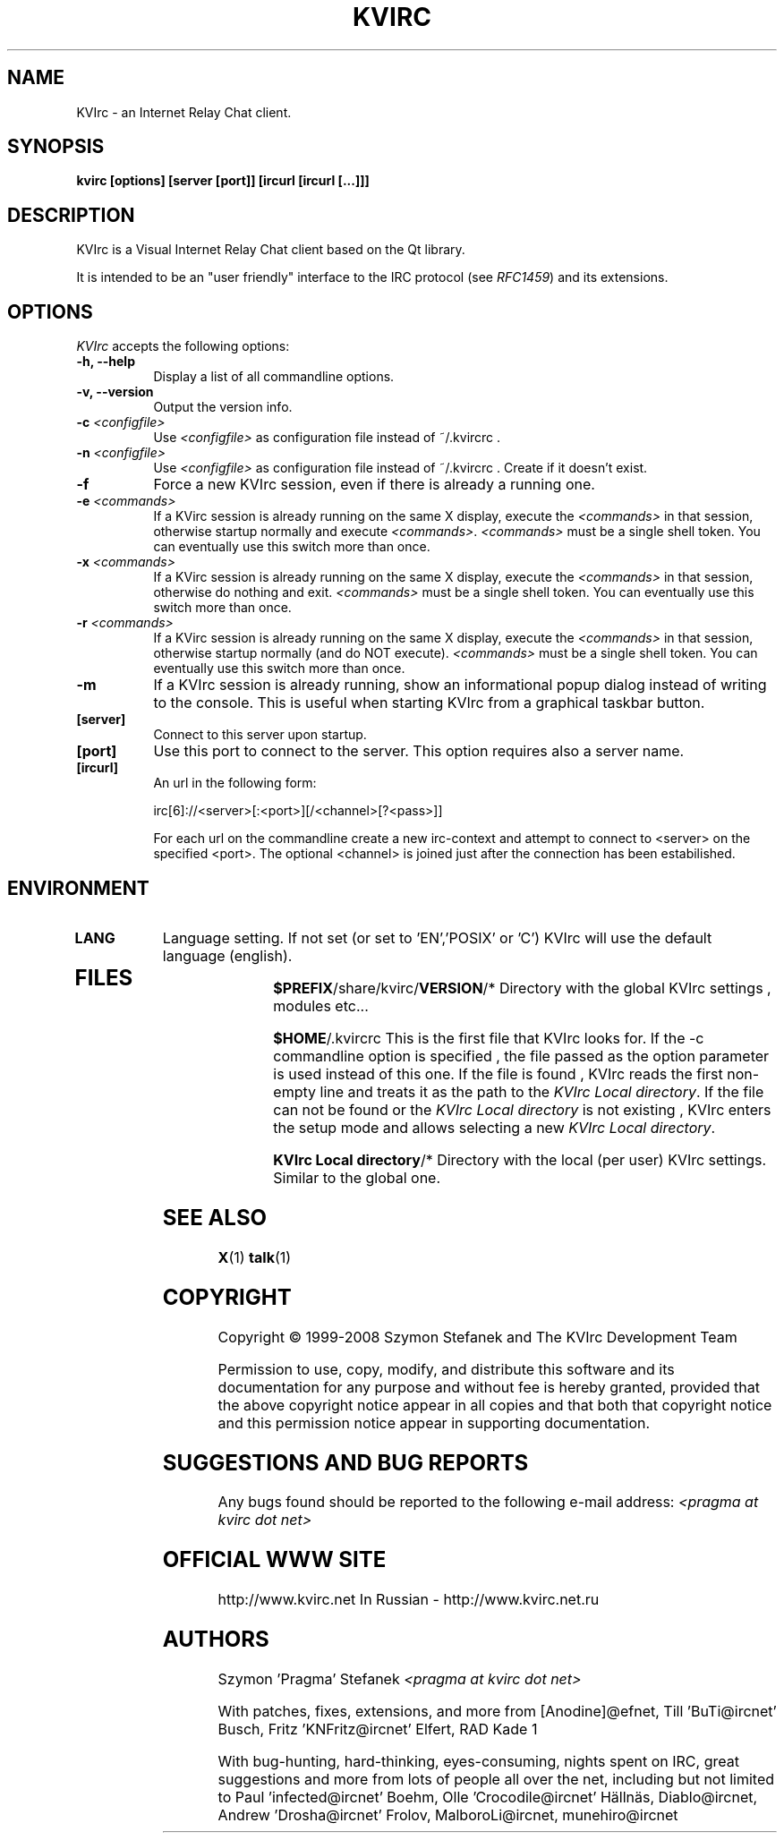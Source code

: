 .TH KVIRC 1 "26/08/2008" Version 3.4.2
.SH NAME
KVIrc - an Internet Relay Chat client.
.SH SYNOPSIS
.B kvirc [options] [server [port]] [ircurl [ircurl [...]]]

.SH DESCRIPTION
.PP
KVIrc is a Visual Internet Relay Chat client based on the Qt library.
.PP
It is intended to be an "user friendly" interface to the IRC protocol (see \fIRFC1459\fP)
and its extensions.
.SH OPTIONS
.l 
\fIKVIrc\fP accepts the following options:
.TP 8
.B  \-h, \-\-help
Display a list of all commandline options.
.TP 8
.B \-v, \-\-version
Output the version info.
.TP 8
.B \-c \fI<configfile>\fP
Use \fI<configfile>\fP as configuration file instead of ~/.kvircrc .
.TP 8
.B \-n \fI<configfile>\fP
Use \fI<configfile>\fP as configuration file instead of ~/.kvircrc .
Create if it doesn't exist.
.TP 8
.B \-f
Force a new KVIrc session, even if there is already a running one.
.TP 8
.B \-e \fI<commands>\fP
If a KVirc session is already running on the same X display,
execute the \fI<commands>\fP in that session,
otherwise startup normally and execute \fI<commands>\fP.
\fI<commands>\fP must be a single shell token.
You can eventually use this switch more than once.
.TP 8
.B \-x \fI<commands>\fP
If a KVirc session is already running on the same X display,
execute the \fI<commands>\fP in that session,
otherwise do nothing and exit.
\fI<commands>\fP must be a single shell token.
You can eventually use this switch more than once.
.TP 8
.B \-r \fI<commands>\fP
If a KVirc session is already running on the same X display,
execute the \fI<commands>\fP in that session,
otherwise startup normally (and do NOT execute).
\fI<commands>\fP must be a single shell token.
You can eventually use this switch more than once.
.TP 8
.B \-m
If a KVIrc session is already running, show an informational popup dialog
instead of writing to the console.
This is useful when starting KVIrc from a graphical taskbar button.
.TP 8
.B [server]
Connect to this server upon startup.
.TP 8
.B [port]
Use this port to connect to the server.
This option requires also a server name.
.TP 8
.B [ircurl]
An url in the following form:

  irc[6]://<server>[:<port>][/<channel>[?<pass>]]

For each url on the commandline create a new irc-context
and attempt to connect to <server> on the specified <port>.
The optional <channel> is joined just after the connection
has been estabilished.

.SH ENVIRONMENT
.PP
.TP 8
.B LANG
Language setting.
If not set (or set to 'EN','POSIX' or 'C') KVIrc will use the default language (english).
.TP 8

.SH FILES

\fB$PREFIX\fP/share/kvirc/\fBVERSION\fP/*
Directory with the global KVIrc settings , modules etc...

\fB$HOME\fP/.kvircrc This is the first file that KVIrc looks for.
If the \-c commandline option is specified , the file passed
as the option parameter is used instead of this one.
If the file is found , KVIrc reads the first non-empty line
and treats it as the path to the \fIKVIrc Local directory\fP.
If the file can not be found or the \fIKVIrc Local directory\fP
is not existing , KVIrc enters the setup mode and allows
selecting a new \fIKVIrc Local directory\fP.

\fBKVIrc Local directory\fP/*
Directory with the local (per user) KVIrc settings.
Similar to the global one.

.SH SEE ALSO
.BR X (1)
.BR talk (1)
.SH COPYRIGHT
Copyright \(co  1999-2008 Szymon Stefanek and The KVIrc Development Team

Permission to use, copy, modify, and distribute this software and its
documentation for any purpose and without fee is hereby granted,
provided that the above copyright notice appear in all copies and that
both that copyright notice and this permission notice appear in
supporting documentation. 

.SH SUGGESTIONS AND BUG REPORTS
Any bugs found should be reported to the following e-mail address:
\fI<pragma at kvirc dot net>\fP

.SH OFFICIAL WWW SITE

http://www.kvirc.net
In Russian - http://www.kvirc.net.ru

.SH AUTHORS
Szymon 'Pragma' Stefanek \fI<pragma at kvirc dot net>\fP

With patches, fixes, extensions, and more from
[Anodine]@efnet,  Till 'BuTi@ircnet' Busch, Fritz 'KNFritz@ircnet' Elfert, RAD Kade 1

With bug-hunting, hard-thinking, eyes-consuming,
nights spent on IRC, great suggestions and more from lots
of people all over the net, including but not limited to
Paul 'infected@ircnet' Boehm, Olle 'Crocodile@ircnet' H\[:a]lln\[:a]s, Diablo@ircnet,
Andrew 'Drosha@ircnet' Frolov, MalboroLi@ircnet, munehiro@ircnet


